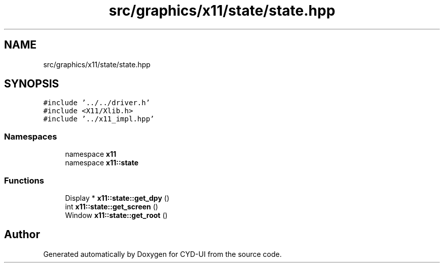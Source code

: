 .TH "src/graphics/x11/state/state.hpp" 3 "CYD-UI" \" -*- nroff -*-
.ad l
.nh
.SH NAME
src/graphics/x11/state/state.hpp
.SH SYNOPSIS
.br
.PP
\fC#include '\&.\&./\&.\&./driver\&.h'\fP
.br
\fC#include <X11/Xlib\&.h>\fP
.br
\fC#include '\&.\&./x11_impl\&.hpp'\fP
.br

.SS "Namespaces"

.in +1c
.ti -1c
.RI "namespace \fBx11\fP"
.br
.ti -1c
.RI "namespace \fBx11::state\fP"
.br
.in -1c
.SS "Functions"

.in +1c
.ti -1c
.RI "Display * \fBx11::state::get_dpy\fP ()"
.br
.ti -1c
.RI "int \fBx11::state::get_screen\fP ()"
.br
.ti -1c
.RI "Window \fBx11::state::get_root\fP ()"
.br
.in -1c
.SH "Author"
.PP 
Generated automatically by Doxygen for CYD-UI from the source code\&.
